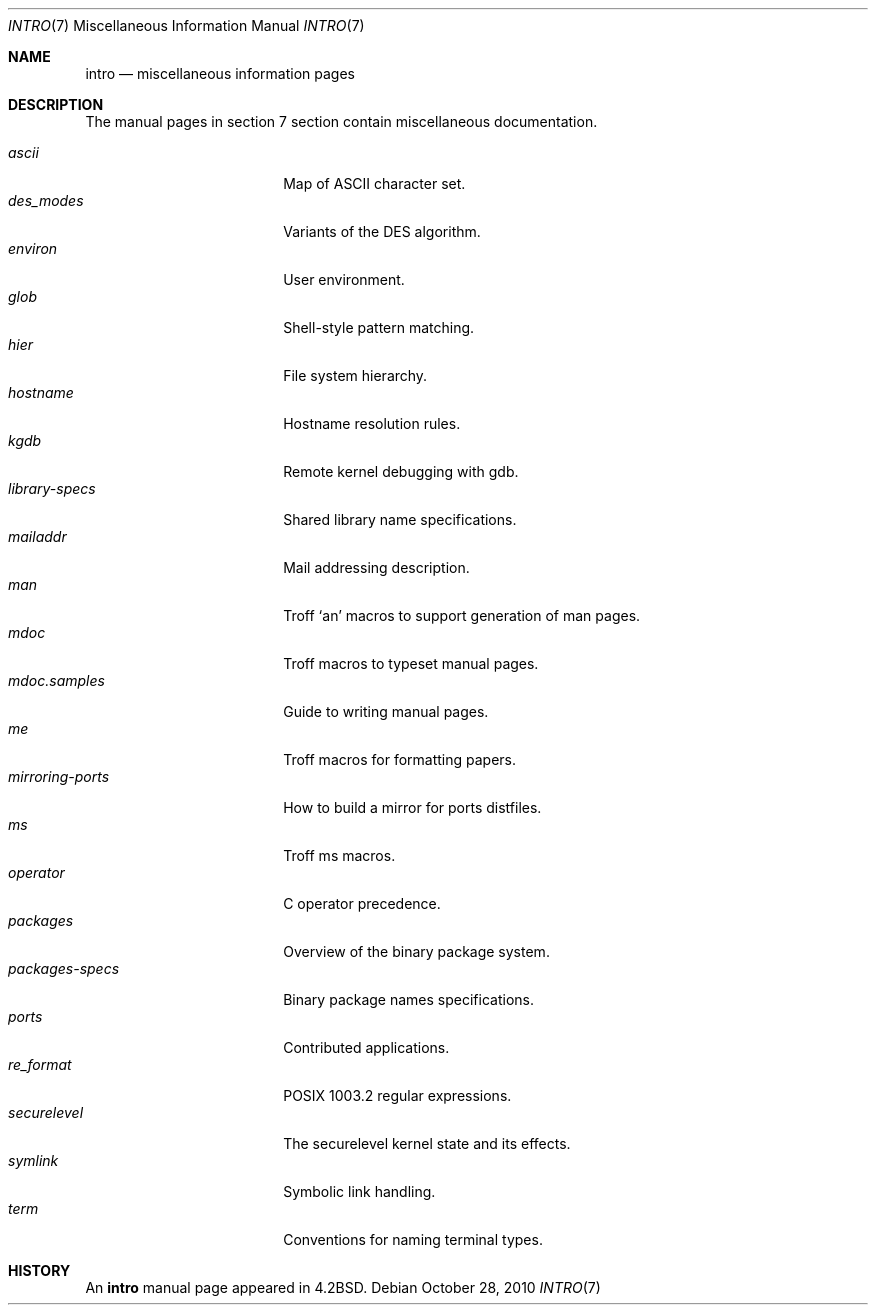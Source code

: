 .\"	$OpenBSD: intro.7,v 1.12 2010/10/28 13:35:39 jmc Exp $
.\"	$NetBSD: intro.7,v 1.3 1994/11/30 19:07:15 jtc Exp $
.\"
.\" Copyright (c) 1983, 1990, 1993
.\"	The Regents of the University of California.  All rights reserved.
.\"
.\" Redistribution and use in source and binary forms, with or without
.\" modification, are permitted provided that the following conditions
.\" are met:
.\" 1. Redistributions of source code must retain the above copyright
.\"    notice, this list of conditions and the following disclaimer.
.\" 2. Redistributions in binary form must reproduce the above copyright
.\"    notice, this list of conditions and the following disclaimer in the
.\"    documentation and/or other materials provided with the distribution.
.\" 3. Neither the name of the University nor the names of its contributors
.\"    may be used to endorse or promote products derived from this software
.\"    without specific prior written permission.
.\"
.\" THIS SOFTWARE IS PROVIDED BY THE REGENTS AND CONTRIBUTORS ``AS IS'' AND
.\" ANY EXPRESS OR IMPLIED WARRANTIES, INCLUDING, BUT NOT LIMITED TO, THE
.\" IMPLIED WARRANTIES OF MERCHANTABILITY AND FITNESS FOR A PARTICULAR PURPOSE
.\" ARE DISCLAIMED.  IN NO EVENT SHALL THE REGENTS OR CONTRIBUTORS BE LIABLE
.\" FOR ANY DIRECT, INDIRECT, INCIDENTAL, SPECIAL, EXEMPLARY, OR CONSEQUENTIAL
.\" DAMAGES (INCLUDING, BUT NOT LIMITED TO, PROCUREMENT OF SUBSTITUTE GOODS
.\" OR SERVICES; LOSS OF USE, DATA, OR PROFITS; OR BUSINESS INTERRUPTION)
.\" HOWEVER CAUSED AND ON ANY THEORY OF LIABILITY, WHETHER IN CONTRACT, STRICT
.\" LIABILITY, OR TORT (INCLUDING NEGLIGENCE OR OTHERWISE) ARISING IN ANY WAY
.\" OUT OF THE USE OF THIS SOFTWARE, EVEN IF ADVISED OF THE POSSIBILITY OF
.\" SUCH DAMAGE.
.\"
.\"     @(#)intro.7	8.1 (Berkeley) 6/5/93
.\"
.Dd $Mdocdate: October 28 2010 $
.Dt INTRO 7
.Os
.Sh NAME
.Nm intro
.Nd miscellaneous information pages
.Sh DESCRIPTION
The manual pages in section 7 section contain miscellaneous documentation.
.Pp
.Bl -tag -width "mdoc.samples(7) " -compact
.It Xr ascii
Map of ASCII character set.
.It Xr des_modes
Variants of the DES algorithm.
.It Xr environ
User environment.
.It Xr glob
Shell-style pattern matching.
.It Xr hier
File system hierarchy.
.It Xr hostname
Hostname resolution rules.
.It Xr kgdb
Remote kernel debugging with gdb.
.It Xr library-specs
Shared library name specifications.
.It Xr mailaddr
Mail addressing description.
.It Xr man
Troff `an' macros to support generation of man pages.
.It Xr mdoc
Troff macros to typeset manual pages.
.It Xr mdoc.samples
Guide to writing manual pages.
.It Xr me
Troff macros for formatting papers.
.It Xr mirroring-ports
How to build a mirror for ports distfiles.
.It Xr ms
Troff ms macros.
.It Xr operator
C operator precedence.
.It Xr packages
Overview of the binary package system.
.It Xr packages-specs
Binary package names specifications.
.It Xr ports
Contributed applications.
.It Xr re_format
POSIX 1003.2 regular expressions.
.It Xr securelevel
The securelevel kernel state and its effects.
.It Xr symlink
Symbolic link handling.
.It Xr term
Conventions for naming terminal types.
.El
.Sh HISTORY
An
.Nm
manual page appeared in
.Bx 4.2 .
